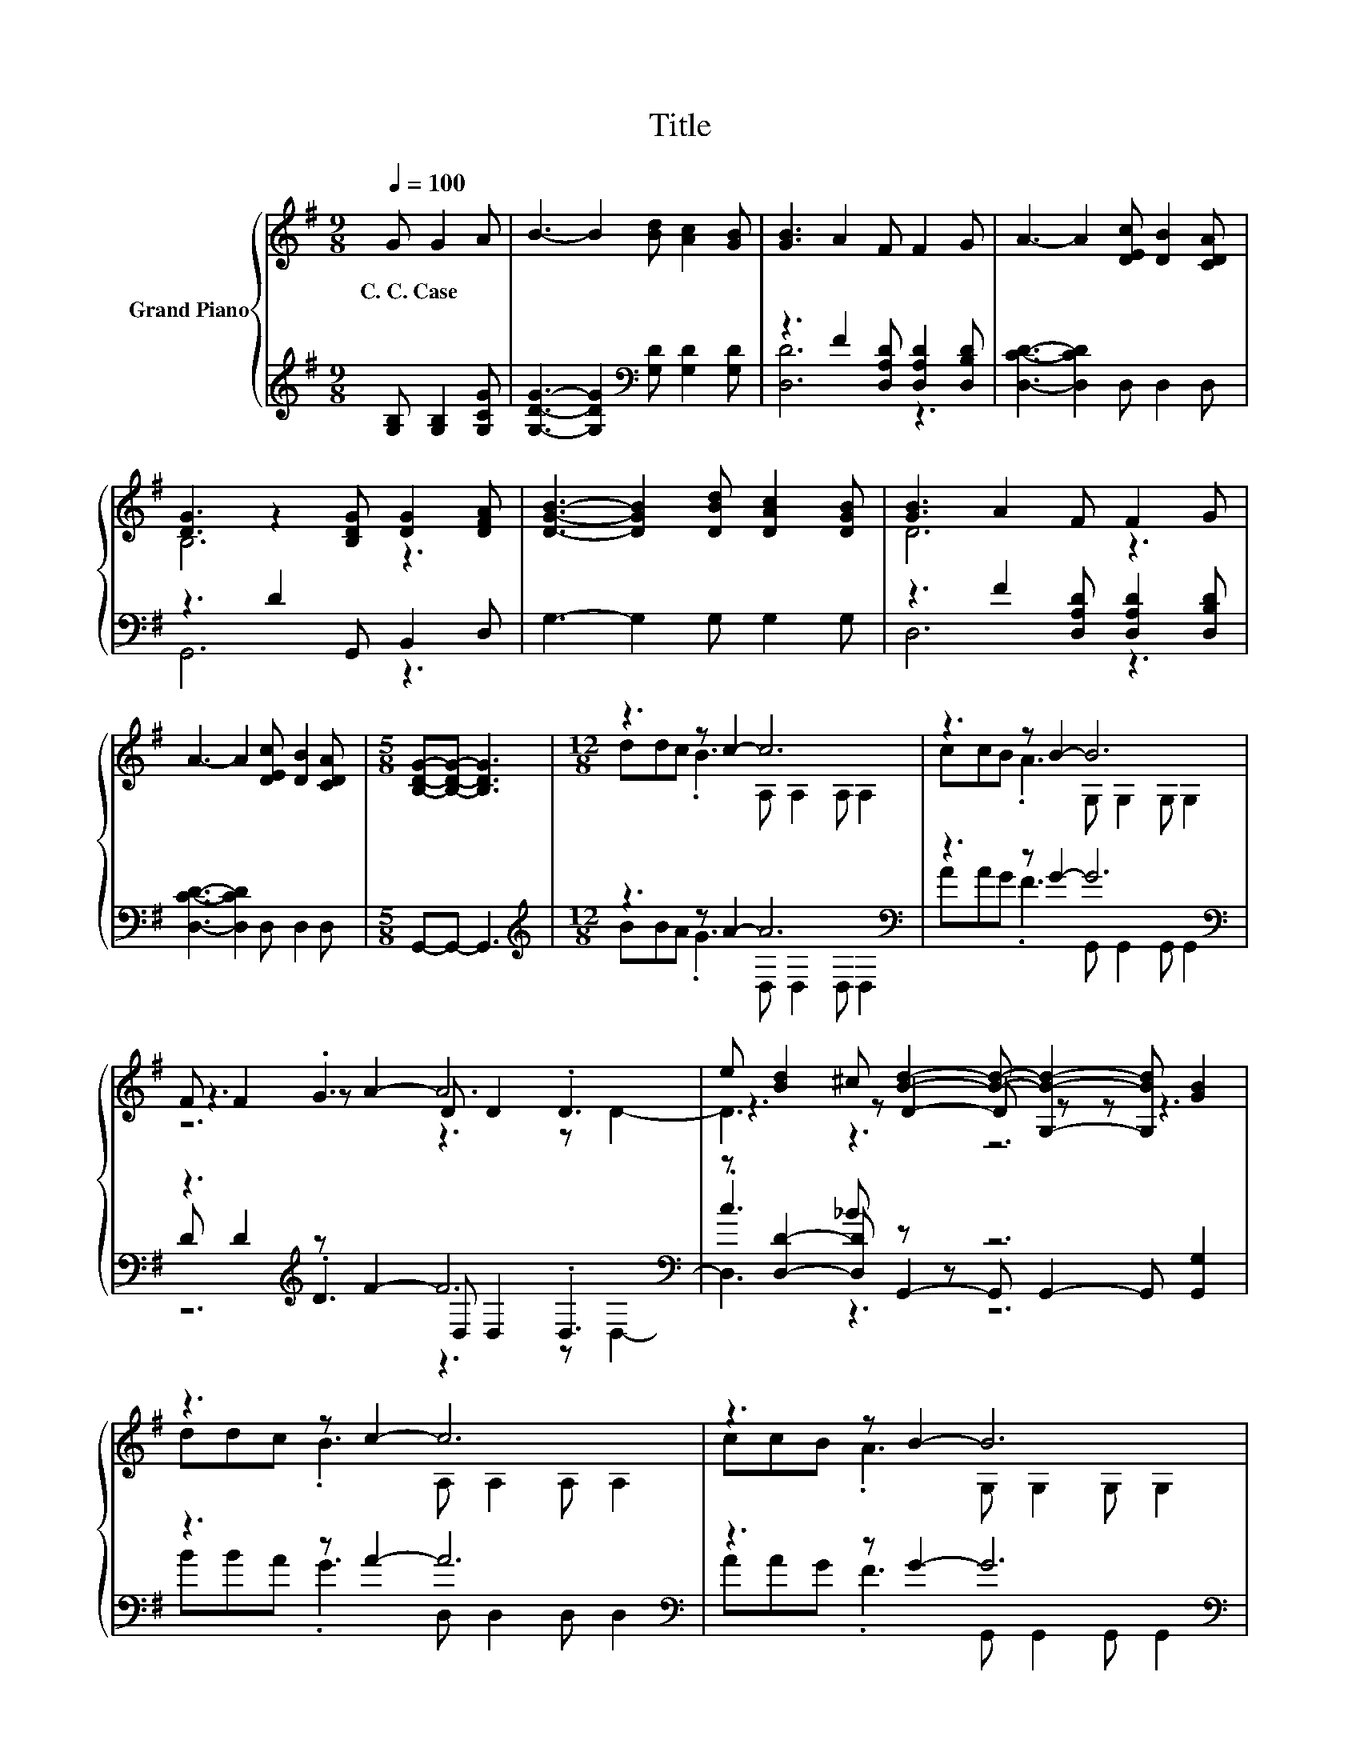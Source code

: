 X:1
T:Title
%%score { ( 1 4 5 ) | ( 2 3 6 ) }
L:1/8
Q:1/4=100
M:9/8
K:G
V:1 treble nm="Grand Piano"
V:4 treble 
V:5 treble 
V:2 treble 
V:3 treble 
V:6 treble 
V:1
 G G2 A | B3- B2 [Bd] [Ac]2 [GB] | [GB]3 A2 F F2 G | A3- A2 [DEc] [DB]2 [CDA] | %4
w: C.~C.~Case * *||||
 [DG]3 z2 [B,DG] [DG]2 [DFA] | [DGB]3- [DGB]2 [DBd] [DAc]2 [DGB] | [GB]3 A2 F F2 G | %7
w: |||
 A3- A2 [DEc] [DB]2 [CDA] |[M:5/8] [B,DG]-[B,DG]- [B,DG]3 |[M:12/8] z3 z c2- c6 | z3 z B2- B6 | %11
w: ||||
 F F2 .G3 D D2 .D3 | e [Bd]2 ^c [Bd]2- [Bd]- [G,Bd]2- [G,Bd] [GB]2 | z3 z c2- c6 | z3 z B2- B6 | %15
w: ||||
 z3 z A2- A6 |[M:8/8] [DEc] [DB]2 [CDA] [B,DG]4- | [B,DG]4 z4 |] %18
w: |||
V:2
 [G,B,] [G,B,]2 [G,CG] | [G,DG]3- [G,DG]2[K:bass] [G,D] [G,D]2 [G,D] | %2
 z3 F2 [D,A,D] [D,A,D]2 [D,B,D] | [D,CD]3- [D,CD]2 D, D,2 D, | z3 D2 G,, B,,2 D, | %5
 G,3- G,2 G, G,2 G, | z3 F2 [D,A,D] [D,A,D]2 [D,B,D] | [D,CD]3- [D,CD]2 D, D,2 D, | %8
[M:5/8] G,,-G,,- G,,3 |[M:12/8][K:treble] z3 z A2- A6[K:bass] | z3 z G2- G6[K:bass] | %11
 z3[K:treble] z F2- F6[K:bass] | z [D,D]2- [D,D] z z z6 | z3 z A2- A6[K:bass] | %14
 z3 z G2- G6[K:bass] | z3[K:treble] z F2- F6[K:bass] |[M:8/8] D, D,2 D, G,,4- | G,,4 z4 |] %18
V:3
 x4 | x5[K:bass] x4 | [D,D]6 z3 | x9 | G,,6 z3 | x9 | D,6 z3 | x9 |[M:5/8] x5 | %9
[M:12/8][K:treble] BBA .G3 D,[K:bass] D,2 D, D,2 | AAG .F3 G,,[K:bass] G,,2 G,, G,,2 | %11
 D D2[K:treble] .D3 D,[K:bass] D,2 .D,3 | .c3 _B G,,2- G,, G,,2- G,, [G,,G,]2 | %13
 BBA .G3 D,[K:bass] D,2 D, D,2 | AAG .F3 G,,[K:bass] G,,2 G,, G,,2 | %15
 D D2[K:treble] .D3 D,[K:bass] D,2 D, D,2 |[M:8/8] x8 | x8 |] %18
V:4
 x4 | x9 | x9 | x9 | B,6 z3 | x9 | D6 z3 | x9 |[M:5/8] x5 |[M:12/8] ddc .B3 A, A,2 A, A,2 | %10
 ccB .A3 G, G,2 G, G,2 | z3 z A2- A6 | z3 z D2- D z z z3 | ddc .B3 A, A,2 A, A,2 | %14
 ccB .A3 G, G,2 G, G,2 | F F2 .G3 C C2 C C2 |[M:8/8] x8 | x8 |] %18
V:5
 x4 | x9 | x9 | x9 | x9 | x9 | x9 | x9 |[M:5/8] x5 |[M:12/8] x12 | x12 | z6 z3 z D2- | D3 z3 z6 | %13
 x12 | x12 | x12 |[M:8/8] x8 | x8 |] %18
V:6
 x4 | x5[K:bass] x4 | x9 | x9 | x9 | x9 | x9 | x9 |[M:5/8] x5 |[M:12/8][K:treble] x7[K:bass] x5 | %10
 x7[K:bass] x5 | z6[K:treble] z3[K:bass] z D,2- | D,3 z3 z6 | x7[K:bass] x5 | x7[K:bass] x5 | %15
 x3[K:treble] x4[K:bass] x5 |[M:8/8] x8 | x8 |] %18

